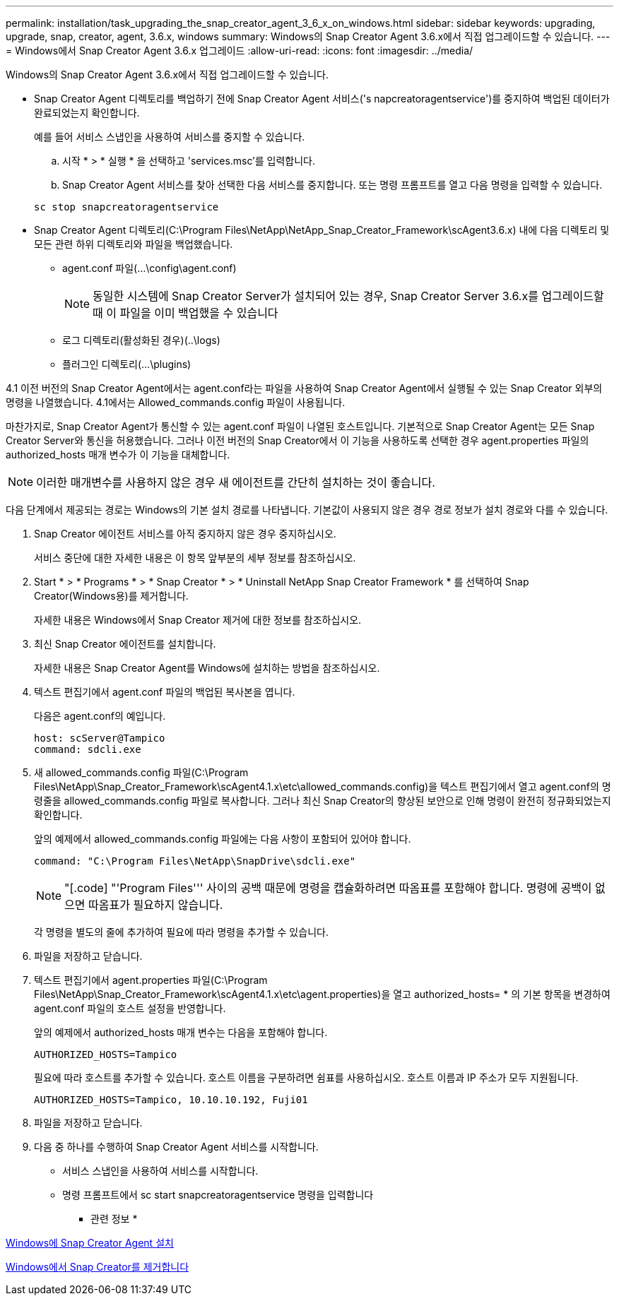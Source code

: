 ---
permalink: installation/task_upgrading_the_snap_creator_agent_3_6_x_on_windows.html 
sidebar: sidebar 
keywords: upgrading, upgrade, snap, creator, agent, 3.6.x, windows 
summary: Windows의 Snap Creator Agent 3.6.x에서 직접 업그레이드할 수 있습니다. 
---
= Windows에서 Snap Creator Agent 3.6.x 업그레이드
:allow-uri-read: 
:icons: font
:imagesdir: ../media/


[role="lead"]
Windows의 Snap Creator Agent 3.6.x에서 직접 업그레이드할 수 있습니다.

* Snap Creator Agent 디렉토리를 백업하기 전에 Snap Creator Agent 서비스('s napcreatoragentservice')를 중지하여 백업된 데이터가 완료되었는지 확인합니다.
+
예를 들어 서비스 스냅인을 사용하여 서비스를 중지할 수 있습니다.

+
.. 시작 * > * 실행 * 을 선택하고 'services.msc'를 입력합니다.
.. Snap Creator Agent 서비스를 찾아 선택한 다음 서비스를 중지합니다. 또는 명령 프롬프트를 열고 다음 명령을 입력할 수 있습니다.


+
[listing]
----
sc stop snapcreatoragentservice
----
* Snap Creator Agent 디렉토리(C:\Program Files\NetApp\NetApp_Snap_Creator_Framework\scAgent3.6.x) 내에 다음 디렉토리 및 모든 관련 하위 디렉토리와 파일을 백업했습니다.
+
** agent.conf 파일(...\config\agent.conf)
+

NOTE: 동일한 시스템에 Snap Creator Server가 설치되어 있는 경우, Snap Creator Server 3.6.x를 업그레이드할 때 이 파일을 이미 백업했을 수 있습니다

** 로그 디렉토리(활성화된 경우)(..\logs)
** 플러그인 디렉토리(...\plugins)




4.1 이전 버전의 Snap Creator Agent에서는 agent.conf라는 파일을 사용하여 Snap Creator Agent에서 실행될 수 있는 Snap Creator 외부의 명령을 나열했습니다. 4.1에서는 Allowed_commands.config 파일이 사용됩니다.

마찬가지로, Snap Creator Agent가 통신할 수 있는 agent.conf 파일이 나열된 호스트입니다. 기본적으로 Snap Creator Agent는 모든 Snap Creator Server와 통신을 허용했습니다. 그러나 이전 버전의 Snap Creator에서 이 기능을 사용하도록 선택한 경우 agent.properties 파일의 authorized_hosts 매개 변수가 이 기능을 대체합니다.


NOTE: 이러한 매개변수를 사용하지 않은 경우 새 에이전트를 간단히 설치하는 것이 좋습니다.

다음 단계에서 제공되는 경로는 Windows의 기본 설치 경로를 나타냅니다. 기본값이 사용되지 않은 경우 경로 정보가 설치 경로와 다를 수 있습니다.

. Snap Creator 에이전트 서비스를 아직 중지하지 않은 경우 중지하십시오.
+
서비스 중단에 대한 자세한 내용은 이 항목 앞부분의 세부 정보를 참조하십시오.

. Start * > * Programs * > * Snap Creator * > * Uninstall NetApp Snap Creator Framework * 를 선택하여 Snap Creator(Windows용)를 제거합니다.
+
자세한 내용은 Windows에서 Snap Creator 제거에 대한 정보를 참조하십시오.

. 최신 Snap Creator 에이전트를 설치합니다.
+
자세한 내용은 Snap Creator Agent를 Windows에 설치하는 방법을 참조하십시오.

. 텍스트 편집기에서 agent.conf 파일의 백업된 복사본을 엽니다.
+
다음은 agent.conf의 예입니다.

+
[listing]
----
host: scServer@Tampico
command: sdcli.exe
----
. 새 allowed_commands.config 파일(C:\Program Files\NetApp\Snap_Creator_Framework\scAgent4.1.x\etc\allowed_commands.config)을 텍스트 편집기에서 열고 agent.conf의 명령줄을 allowed_commands.config 파일로 복사합니다. 그러나 최신 Snap Creator의 향상된 보안으로 인해 명령이 완전히 정규화되었는지 확인합니다.
+
앞의 예제에서 allowed_commands.config 파일에는 다음 사항이 포함되어 있어야 합니다.

+
[listing]
----
command: "C:\Program Files\NetApp\SnapDrive\sdcli.exe"
----
+

NOTE: "[.code] "'Program Files''' 사이의 공백 때문에 명령을 캡슐화하려면 따옴표를 포함해야 합니다. 명령에 공백이 없으면 따옴표가 필요하지 않습니다.

+
각 명령을 별도의 줄에 추가하여 필요에 따라 명령을 추가할 수 있습니다.

. 파일을 저장하고 닫습니다.
. 텍스트 편집기에서 agent.properties 파일(C:\Program Files\NetApp\Snap_Creator_Framework\scAgent4.1.x\etc\agent.properties)을 열고 authorized_hosts= * 의 기본 항목을 변경하여 agent.conf 파일의 호스트 설정을 반영합니다.
+
앞의 예제에서 authorized_hosts 매개 변수는 다음을 포함해야 합니다.

+
[listing]
----
AUTHORIZED_HOSTS=Tampico
----
+
필요에 따라 호스트를 추가할 수 있습니다. 호스트 이름을 구분하려면 쉼표를 사용하십시오. 호스트 이름과 IP 주소가 모두 지원됩니다.

+
[listing]
----
AUTHORIZED_HOSTS=Tampico, 10.10.10.192, Fuji01
----
. 파일을 저장하고 닫습니다.
. 다음 중 하나를 수행하여 Snap Creator Agent 서비스를 시작합니다.
+
** 서비스 스냅인을 사용하여 서비스를 시작합니다.
** 명령 프롬프트에서 sc start snapcreatoragentservice 명령을 입력합니다




* 관련 정보 *

xref:task_installing_snap_creator_agent_on_windows.adoc[Windows에 Snap Creator Agent 설치]

xref:task_uninstalling_snap_creator_on_windows.adoc[Windows에서 Snap Creator를 제거합니다]
